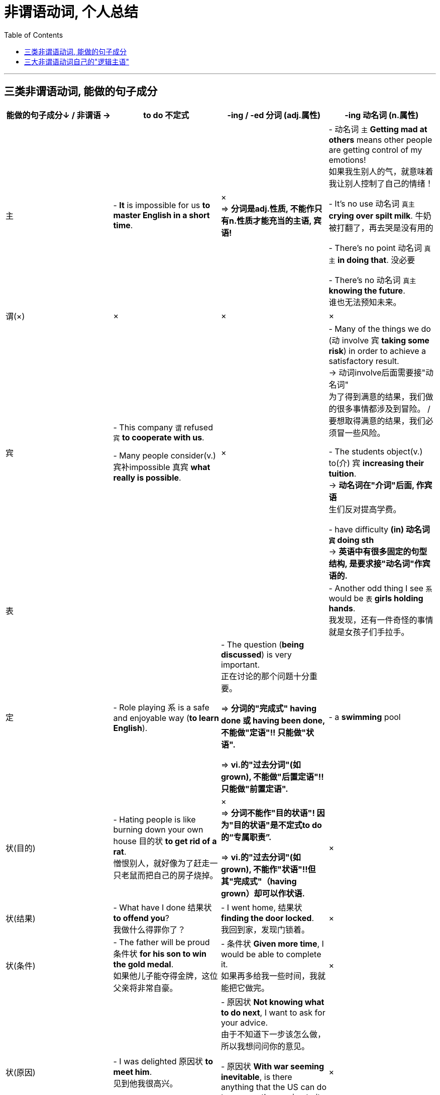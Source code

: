 
= 非谓语动词, 个人总结
:toc:

---

== 三类非谓语动词, 能做的句子成分


|===
|能做的句子成分↓ / 非谓语 -> | to do 不定式 | -ing / -ed 分词 (adj.属性) | -ing 动名词 (n.属性)

|主
|- *It* is impossible for us *to master English in a short time*.
|× +
=> *分词是adj.性质, 不能作只有n.性质才能充当的主语, 宾语!*
|- 动名词 `主` *Getting mad at others* means other people are getting control of my emotions!  +
如果我生别人的气，就意味着我让别人控制了自己的情绪！

- It’s no use 动名词 `真主` *crying over spilt milk*. 牛奶被打翻了，再去哭是没有用的

- There’s no point 动名词 `真主` *in doing that*. 没必要

- There’s no 动名词 `真主` *knowing the future*.  +
谁也无法预知未来。

|谓(×)
|×
|×
|×


|宾
|- This company `谓` refused `宾` *to cooperate with us*. +

- Many people consider(v.) 宾补impossible 真宾 *what really is possible*.
|×
|- Many of the things we do (动 involve 宾 *taking some risk*) in order to achieve a satisfactory result.  +
-> 动词involve后面需要接"动名词" +
为了得到满意的结果，我们做的很多事情都涉及到冒险。 / 要想取得满意的结果，我们必须冒一些风险。

- The students object(v.) to(介) 宾 *increasing their tuition*.  +
-> *动名词在"介词"后面, 作宾语* +
生们反对提高学费。

- have difficulty *(in) 动名词 `宾` doing sth* +
-> *英语中有很多固定的句型结构, 是要求接"动名词"作宾语的.*

|表
|
|
|- Another odd thing I see `系` would be `表` *girls holding hands*. +
我发现，还有一件奇怪的事情就是女孩子们手拉手。

|定
|- Role playing 系 is a safe and enjoyable way (*to learn English*).
|- The question (*being discussed*) is very important.  +
正在讨论的那个问题十分重要。 +

=> *分词的"完成式" having done 或 having been done, 不能做"定语"!! 只能做"状语".* +

=> *vi.的"过去分词"(如grown), 不能做"后置定语"!! 只能做"前置定语".*
|- a *swimming* pool


|状(目的)
|- Hating people is like burning down your own house 目的状 *to get rid of a rat*. +
憎恨别人，就好像为了赶走一只老鼠而把自己的房子烧掉。
|× +
=> *分词不能作"目的状语"! 因为"目的状语"是不定式to do的“专属职责”.* +

=> *vi.的"过去分词"(如grown), 不能作"状语"!!但其"完成式"（having grown）却可以作状语.*
|×

|状(结果)
|- What have I done 结果状 *to offend you*?  +
我做什么得罪你了？
|- I went home, 结果状 *finding the door locked*.  +
我回到家，发现门锁着。
|×

|状(条件)
|- The father will be proud 条件状 *for his son to win the gold medal*.  +
如果他儿子能夺得金牌，这位父亲将非常自豪。
|- 条件状 *Given more time*, I would be able to complete it. +
如果再多给我一些时间，我就能把它做完。
|×

|状(原因)
|- I was delighted 原因状 *to meet him*. +
见到他我很高兴。
|- 原因状 *Not knowing what to do next*, I want to ask for your advice. +
由于不知道下一步该怎么做，所以我想问问你的意见。 +

- 原因状 *With war seeming inevitable*, is there anything that the US can do to reverse the erosion to its image? +
既然战争似乎一触即发，美国还能有什么办法来挽回自己形象的损失？
|×

|状(让步)
|
|- 让步状 *Having lived in Canada for three years*, he still can’t speak English well.  +
尽管他在加拿大生活了三年，但英文依然说不好。
|×

|状(方式)
|
|- She came 方式状 *running hurriedly into her husband’s office one morning*. +
一天早上，她匆忙地跑进她丈夫的办公室。
|×

|状(伴随/补充说明) +
有时与"方式状语"较难区分
|
|- She lay sick, 伴随状 scarcely *moving* on her bed, *looking through* the small window at the blank side of the next brick house. +
她病倒了，躺在床上几乎一动也不动，只能隔着小窗望着隔壁砖房侧面的那堵墙。
|×


|状(时间)
|
|- 时间状 *Hearing the joke*, we burst out laughing.  +
听了这个笑话，我们大笑起来。
|×



|补
| *不定式作补足语, 强调一个"一般性动作的全过程描述"*, 而非特指它现在正在进行中. +

- Allow 宾me 宾补 *to drink to your success*!
| *现在分词作"补足语", 强调"动作正在进行".* +

- I heard him 宾补 *criticized many times*. 我听见他多次受到批评。
|

|===

---

== 三大非谓语动词自己的"逻辑主语"




















